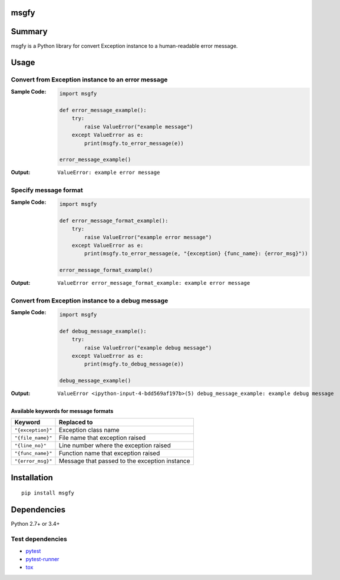 msgfy
====================================
.. image:: https://badge.fury.io/py/msgfy.svg
    :target: https://badge.fury.io/py/msgfy
    :alt: PyPI package version

.. image:: https://img.shields.io/pypi/pyversions/msgfy.svg
    :target: https://pypi.org/project/msgfy
    :alt: Supported Python versions

.. image:: https://img.shields.io/travis/thombashi/msgfy/master.svg?label=Linux%20CI
    :target: https://travis-ci.org/thombashi/msgfy
    :alt: Linux CI status

.. image:: https://img.shields.io/appveyor/ci/thombashi/msgfy/master.svg?label=Windows%20CI
    :target: https://ci.appveyor.com/project/thombashi/msgfy
    :alt: Windows CI status

.. image:: https://coveralls.io/repos/github/thombashi/msgfy/badge.svg?branch=master
    :target: https://coveralls.io/github/thombashi/msgfy?branch=master
    :alt: Test coverage


Summary
====================================
msgfy is a Python library for convert Exception instance to a human-readable error message.


Usage
====================================

Convert from Exception instance to an error message
------------------------------------------------------------------------
:Sample Code:
    .. code:: python

        import msgfy

        def error_message_example():
            try:
                raise ValueError("example message")
            except ValueError as e:
                print(msgfy.to_error_message(e))

        error_message_example()

:Output:
    ::

        ValueError: example error message

Specify message format
------------------------------------
:Sample Code:
    .. code:: python

        import msgfy

        def error_message_format_example():
            try:
                raise ValueError("example error message")
            except ValueError as e:
                print(msgfy.to_error_message(e, "{exception} {func_name}: {error_msg}"))

        error_message_format_example()

:Output:
    ::

        ValueError error_message_format_example: example error message


Convert from Exception instance to a debug message
------------------------------------------------------------------------
:Sample Code:
    .. code:: python

        import msgfy

        def debug_message_example():
            try:
                raise ValueError("example debug message")
            except ValueError as e:
                print(msgfy.to_debug_message(e))

        debug_message_example()

:Output:
    ::

        ValueError <ipython-input-4-bdd569af197b>(5) debug_message_example: example debug message


Available keywords for message formats
~~~~~~~~~~~~~~~~~~~~~~~~~~~~~~~~~~~~~~~~~~~~~~

+---------------------+-----------------------------------------------+
| Keyword             | Replaced to                                   |
+=====================+===============================================+
| ``"{exception}"``   | Exception class name                          |
+---------------------+-----------------------------------------------+
| ``"{file_name}"``   | File name that exception raised               |
+---------------------+-----------------------------------------------+
| ``"{line_no}"``     | Line number where the exception raised        |
+---------------------+-----------------------------------------------+
| ``"{func_name}"``   | Function name that exception raised           |
+---------------------+-----------------------------------------------+
| ``"{error_msg}"``   | Message that passed to the exception instance |
+---------------------+-----------------------------------------------+


Installation
====================================
::

    pip install msgfy

Dependencies
====================================
Python 2.7+ or 3.4+

Test dependencies
-----------------
- `pytest <https://docs.pytest.org/en/latest/>`__
- `pytest-runner <https://github.com/pytest-dev/pytest-runner>`__
- `tox <https://testrun.org/tox/latest/>`__

